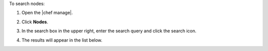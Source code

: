 .. The contents of this file may be included in multiple topics (using the includes directive).
.. The contents of this file should be modified in a way that preserves its ability to appear in multiple topics.


To search nodes:

#. Open the |chef manage|.
#. Click **Nodes**.
#. In the search box in the upper right, enter the search query and click the search icon.

   .. image:: ../../images/step_manage_webui_nodes_search.png

#. The results will appear in the list below.
